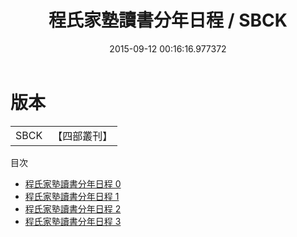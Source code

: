 #+TITLE: 程氏家塾讀書分年日程 / SBCK

#+DATE: 2015-09-12 00:16:16.977372
* 版本
 |      SBCK|【四部叢刊】  |
目次
 - [[file:KR3a0033_000.txt][程氏家塾讀書分年日程 0]]
 - [[file:KR3a0033_001.txt][程氏家塾讀書分年日程 1]]
 - [[file:KR3a0033_002.txt][程氏家塾讀書分年日程 2]]
 - [[file:KR3a0033_003.txt][程氏家塾讀書分年日程 3]]
